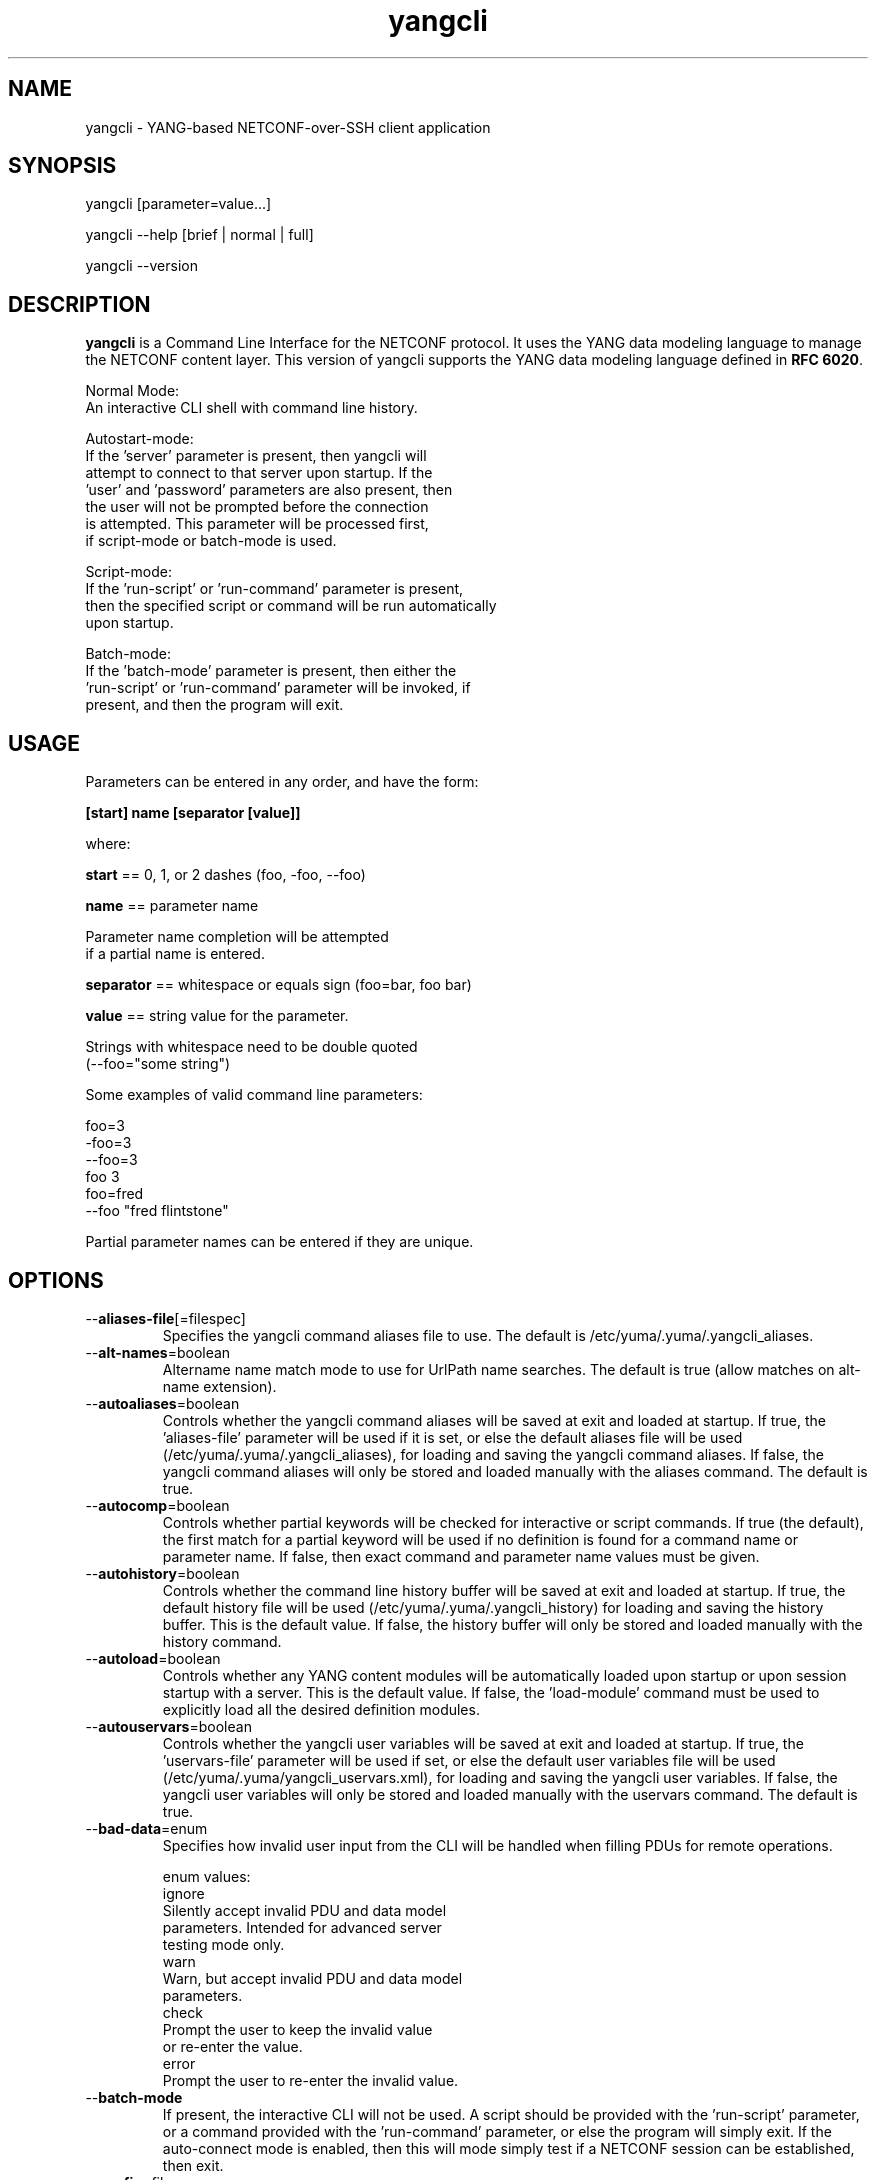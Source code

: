 .\" Process this file with
.\" nroff -e -mandoc foo.1
.\"
.TH yangcli 1 "February 6, 2012" Linux "yangcli 2.2"
.SH NAME
yangcli \- YANG-based NETCONF-over-SSH client application

.SH SYNOPSIS
.nf

   yangcli [parameter=value...]

   yangcli --help [brief | normal | full]

   yangcli --version


.fi
.SH DESCRIPTION
.B yangcli
is a Command Line Interface for the NETCONF protocol.
It uses the YANG data modeling language to manage
the NETCONF content layer.
This version of yangcli supports the YANG data modeling language
defined in \fBRFC 6020\fP.

.nf

    Normal Mode:
       An interactive CLI shell with command line history.
    
    Autostart-mode:
       If the 'server' parameter is present, then yangcli will
        attempt to connect to that server upon startup.  If the
       'user' and 'password' parameters are also present, then
       the user will not be prompted before the connection
       is attempted.  This parameter will be processed first,
       if script-mode or batch-mode is used.
    
    Script-mode:
       If the 'run-script' or 'run-command' parameter is present,
       then the specified script or command will be run automatically
       upon startup.

    Batch-mode:
       If the 'batch-mode' parameter is present, then either the
       'run-script' or 'run-command' parameter will be invoked, if
       present, and then the program will exit.
.fi
.SH USAGE
Parameters can be entered in any order, and have the form:

   \fB[start] name [separator [value]]\fP

where:

    \fBstart\fP == 0, 1, or 2 dashes (foo, -foo, --foo)

    \fBname\fP == parameter name
.nf

         Parameter name completion will be attempted 
         if a partial name is entered.

.fi
    \fBseparator\fP == whitespace or equals sign (foo=bar, foo bar)

    \fBvalue\fP == string value for the parameter.
.nf

         Strings with whitespace need to be double quoted 
         (--foo="some string")

.fi
Some examples of valid command line parameters:
.nf

   foo=3
   -foo=3
   --foo=3
   foo 3
   foo=fred
   --foo "fred flintstone"
.fi

Partial parameter names can be entered if they are unique.

.SH OPTIONS
.IP --\fBaliases-file\fP[=filespec]
Specifies the yangcli command aliases file to use.
The default is /etc/yuma/.yuma/.yangcli_aliases.
.IP --\fBalt-names\fP=boolean
Altername name match mode to use for UrlPath name searches.
The default is true (allow matches on alt-name extension).
.IP --\fBautoaliases\fP=boolean
Controls whether the yangcli command aliases will
be saved at exit and loaded at startup.
If true, the 'aliases-file' parameter will be used if it is set,
or else the default aliases file will be used
(/etc/yuma/.yuma/.yangcli_aliases), for loading
and saving the yangcli command aliases.
If false, the yangcli command aliases will only be stored
and loaded manually with the aliases command.
The default is true.
.IP --\fBautocomp\fP=boolean
Controls whether partial keywords will be 
checked for interactive or script commands.
If true (the default), the first match for a partial keyword
will be used if no definition is found for
a command name or parameter name.
If false, then exact command and parameter name values
must be given.
.IP --\fBautohistory\fP=boolean
Controls whether the command line history buffer will
be saved at exit and loaded at startup.
If true, the default history file will be used
(/etc/yuma/.yuma/.yangcli_history) for loading
and saving the history buffer.  This is the default value.
If false, the history buffer will only be stored
and loaded manually with the history command.
.IP --\fBautoload\fP=boolean
Controls whether any YANG content modules
will be automatically loaded upon startup or
upon session startup with a server. This is the
default value.  If false, the 'load-module' command
must be used to explicitly load all the desired 
definition modules.
.IP --\fBautouservars\fP=boolean
Controls whether the yangcli user variables will
be saved at exit and loaded at startup.
If true, the 'uservars-file' parameter will be used if set,
or else the default user variables file will be used
(/etc/yuma/.yuma/yangcli_uservars.xml), for loading
and saving the yangcli user variables.
If false, the yangcli user variables will only be stored
and loaded manually with the uservars command.
The default is true.
.IP --\fBbad-data\fP=enum
Specifies how invalid user input from the CLI
will be handled when filling PDUs for remote
operations.
.nf

   enum values:
      ignore
         Silently accept invalid PDU and data model 
         parameters.  Intended for advanced server
         testing mode only.
      warn
         Warn, but accept invalid PDU and data model 
         parameters.
      check
         Prompt the user to keep the invalid value
         or re-enter the value.
      error
         Prompt the user to re-enter the invalid value.
.fi  
.IP --\fBbatch-mode\fP
If present, the interactive CLI will not be used.
A script should be provided with the 'run-script'
parameter, or a command provided with the 'run-command'
parameter, or else the program will simply exit.
If the auto-connect mode is enabled, then this will mode
simply test if a NETCONF session can be established,
then exit.
.IP --\fBconfig\fP=filespec
The name of the configuration file to use.
Any parameter except this one can be set in the config file.
The default config file 
.I /etc/yuma/yangcli.conf
will be not be checked if this parameter is present.
.IP --\fBdatapath\fP=list
Internal file search path for configuration data files.
Overrides the YUMA_DATAPATH environment variable.
.IP --\fBdefault-module\fP=string
Default module name string to use before 'netconf' 
and 'yangcli' are tried.  The module prefix may need to be
used for other modules.
.IP --\fBdeviation\fP=string
 This parameter identifies a YANG module that
should only be checked for deviation statements
for external modules.  These will be collected
and applied to the real module(s) being processed.
       
Deviations are applied as patches to the target module.
Since they are not identified in the target module at
all (ala imports), they have to be specified
explicitly, so they will be correctly processed.
Zero or more instances of this parameter are allowed.
.IP --\fBdisplay-mode\fP=enum
Controls how values are displayed during output
to STDOUT or a log file.
.nf
    enum values:
       plain
          Plain identifier without any prefix format.
       prefix
          Plain text with XML prefix added format.
       module
          Plain text with module name as prefix added format.
       xml
          XML format.
       xml-nons
          XML format, but without any namespace (xmlns) attributes.
       json
          JSON format.

.fi
.IP --\fBecho-replies\fP=boolean
Allow RPC replies to be echoes to the log or STDOUT.

If true, <rpc-reply> messages containing data
will be output to the log, if log-level is  'info' or higher.
If false, <rpc-reply> messages containing data
will not be output to the log, regardless of
the value of log-level.
.IP --\fBfeature-disable\fP=module:feature
Identifies a feature which should be considered disabled.
Zero or more entries are allowed.
.IP --\fBfeature-enable-default\fP=boolean
If true (the default), then features will be enabled by default.
If false, then features will be disabled by default.
.IP --\fBfeature-enable\fP=module:feature
Identifies a feature which should be considered enabled.
Zero or more entries are allowed.
.IP --\fBfixorder\fP=boolean
Controls whether PDU parameters will be
automatically sent to the server in the
correct order.  
If true, then canonical order will be used.
This is the default value.
If false, the specified order will be used. 

.IP --\fBforce-target\fP=enum
Controls whether the candidate or running
configuration datastore will be used as
the default edit target, when both are supported
by the server.
.nf
      enum values:
        candidate
          Force default edit target to be candidate.
        running
          Force default edit target to be running.
.fi
.IP --\fBhelp\fP
Print this help text and exit.
The help-mode choice (--brief, --normal, or --full) may also be present
to control the amount of help text printed.
.IP --\fBhome\fP=dirspec
Directory specification for the home directory
to use instead of HOME.
.IP --\fBindent\fP=number
Number of spaces to indent (0..9) in formatted output.
The default is 2 spaces.
.IP --\fBlog\fP=filespec
Filespec for the log file to use instead of STDOUT.
If this string begins with a '~' character,
then a username is expected to follow or
a directory separator character.  If it begins
with a '$' character, then an environment variable
name is expected to follow.
.IP --\fBlog-append\fP
If present, the log will be appended not over-written.
If not, the log will be over-written.
Only meaningful if the \fBlog\fP parameter is
also present.
.IP --\fBlog-level\fP=enum
Sets the debug logging level for the program.
.nf
      enum values:
        off
        error
        warn
        info
        debug
        debug2
        debug3
        debug4
.fi
.IP --\fBmatch-names\fP=enum
Match mode to use for UrlPath name searches.
.nf
      enum values:
        exact
          The name must exactly match the node name
          for all characters in both name strings.
        exact-nocase
          The name must match the node name
          for all characters in both name strings.
          Strings are not case-sensitive.
        one
          The name must exactly match the first N
          characters of just one node name, which
          must be the only partial name match found.
        one-nocase
          The name must exactly match the first N
          characters of just one node name, which
          must be the only partial name match found.
          Strings are not case-sensitive.
        first
          The name must exactly match the first N
          characters of any node name. The first one
          found will be used.
        first-nocase
          The name must exactly match the first N
          characters of any node name. The first one
          found will be used. Strings are not
          case-sensitive.
.fi
.IP --\fBmodpath\fP=list
Directory search path for YANG and YIN files.
Overrides the YUMA_MODPATH environment variable.
.IP --\fBmodule\fP=string
YANG or YIN source module name to load upon startup.
If this string represents a filespec, 
ending with the \fB.yang\fP or \fB.yin\fP extension,
then only that file location will be checked.

If this string represents a module name, then
the module search path will be checked for
a file the \fB.yang\fP or \fB.yin\fP extension.

If this string begins with a '~' character,
then a username is expected to follow or
a directory separator character.  If it begins
with a '$' character, then an environment variable
name is expected to follow.
.nf

      ~/some/path ==> <my-home-dir>/some/path

      ~fred/some/path ==> <fred-home-dir>/some/path

      $workdir/some/path ==> <workdir-env-var>/some/path
.fi
.IP --\fBncport\fP=number
The NETCONF port number to use for starting sessions.
If not present, then port 830, followed by port 22, will be tried.
.IP --\fBpassword\fP=string
User password to use for NETCONF sessions.
If none, then user will be prompted before connecting.
.IP --\fBprivate-key\fP=string
Contains the file path specification
for the file containing the client-side private key.
If both 'public-key' and 'private-key' files are
present, the client will attempt to connect
to the server using these keys.  If this fails,
or not done, then password authentication will
be attempted.
.IP --\fBprotocols\fP=bits
Specifies which protocol versions the program or session
will attempt to use. Empty set is not allowed.
Default is to enable all protocols.
.nf
      bit values:
        netconf1.0
          RFC 4741 base:1.0
        netconf1.1
          RFC xxxx base:1.1
.fi
.IP --\fBpublic-key\fP=string
Contains the file path specification
for the file containing the client-side public key.
If both 'public-key' and 'private-key' files are
present, the client will attempt to connect
to the server using these keys.  If this fails,
or not done, then password authentication will
be attempted.
.IP --\fBrun-command\fP=string
The specified command will be invoked upon startup.
If the auto-connect parameters are provided, then
a session will be established before running the
command.
.IP --\fBrun-script\fP=string
The specified script will be invoked upon startup.
If the auto-connect parameters are provided, then
a session will be established before running the
script.  If a quoted string is used, then any parameters
after the script name will be passed to the script.
.IP --\fBrunpath\fP=list
Internal file search path for script files.
Overrides the YUMA_RUNPATH environment variable.
.IP --\fBserver\fP=string
IP address or DNS name of the NETCONF server target to
use for the auto-startup mode, or as the default value
when starting a new session.
.IP --\fBsubdirs\fP=boolean
If false, the file search paths for modules, scripts, and data
files will not include sub-directories if they exist in the
specified path.
      
If true, then these file search paths will include
sub-directories, if present.  Any directory name beginning
with a dot (\fB.\fP) character, or named \fBCVS\fP, will be ignored.
This is the default mode.
.IP --\fBtime-rpcs\fP=boolean
Measure the round-trip time of each <rpc> request and
<rpc-reply> at the session level.
Echo the elapsed time value to screen if in
interactive mode, as well as the log if the
log is a file instead of stdout.
.IP --\fBtimeout\fP=number
The number of seconds to wait for a response
from the server before declaring a timeout.
Zero means do not timeout at all.
.IP --\fBtransport\fP=enum
Identifies the transport protocol that should be used.
This is the default that will be used or the value used
in auto-connect mode.  The value can also be provided
when invoking the 'connect' command.
.nf
      enum values:
        ssh
          NETCONF over SSH.
          RFC 4742;  RFC 6242
        tcp
          NETCONF over TCP.
          If this enum is selected, then the default --ncport
          value is set to 2023, and the --protocols value
          is set to netconf1.0.  The --password value will
          be ignored.
.fi
.IP --\fBuse-xmlheader\fP=
Specifies how file result variables will be written
for XML files.  Controls whether the XML preamble
header will be written or not.
.IP --\fBuser\fP=string
User name to use for NETCONF sessions.
This value will be used in auto-startup mode,
or as the default value when starting a new
session.
.IP --\fBuservars-file\fP=filespec
Specifies the yangcli user variables file to use.
The default is /etc/yuma/.yuma/yangcli_uservars.xml.
.IP --\fBversion\fP
Print the program version string and exit.
.IP --\fBwarn-idlen\fP=number
 Control whether identifier length warnings will be
generated.  The value zero disables all identifier
length checking.  If non-zero, then a warning will
be generated if an identifier is defined which 
has a length is greater than this amount.
range: 0 | 8 .. 1023.
The default value is 64.
.IP --\fBwarn-linelen\fP=number
Control whether line length warnings will be
generated.  The value zero disables all line length
checking.  If non-zero, then a warning will
be generated if the line length is greater than
this amount.  Tab characters are counted as 8 spaces.
range: 0 | 40 .. 4095.
The default value is 72.
.IP --\fBwarn-off\fP=number
Control whether the specified warning number will be
generated and counted in the warning total for the
module being parsed.
range: 400 .. 899.
This parameter may be entered zero or more times.
.IP --\fByuma-home\fP=string
Directory for the yuma project root to use.
If present, this directory location will
override the YUMA_HOME environment variable,
if it is present.  If a zero-length string is
entered, then the YUMA_HOME environment variable
will be ignored.

.SH SEARCH PATH
When a module name is entered as input, or when a
module or submodule name is specified in an import or include
statement within the file, the following search algorithm
is used to find the file:
.nf    

  1) file is in the current directory
  2) YUMA_MODPATH environment var (or set by modpath parameter)
  3) $HOME/modules directory
  4) $YUMA_HOME/modules directory
  5) $YUMA_INSTALL/modules directory OR
     default install module location, '/usr/share/yuma/modules'

.fi
By default, the entire directory tree for all locations
(except step 1) will be searched, not just the specified
directory.  The \fBsubdirs\fP parameter can be used to
prevent sub-directories from being searched.
    
Any directory name beginning with a dot character (\fB.\fP)
will be skipped.  Also, any directory named \fBCVS\fP will
be skipped in directory searches.

.SH ERROR LOGGING
By default, warnings and errors are sent to STDOUT.
    
A log file can be specified instead with the \fBlog\fP' parameter.

Existing log files can be reused with the 'logappend'
parameter, otherwise log files are overwritten.
    
The logging level can be controlled with the \fBlog-level\fP
parameter.

The default log level is 'info'.  The
log-levels are additive:
.nf

     off:    suppress all errors (not recommended!)
             A program return code of '1' indicates some error.
     error:  print errors
     warn:   print warnings
     info:   print generally interesting trace info
     debug:  print general debugging trace info
     debug2: print verbose debugging trace info
     debug3: print very verbose debugging trace info
     debug4: print maximum debugging trace info

.fi

.SH ENVIRONMENT
The following optional environment variables can be used
to control module search behavior:
.IP \fBHOME\fP
The user's home directory  (e.g., /home/andy)
.IP \fBYUMA_HOME\fP
The root of the user's Yuma work directory
(e.g., /home/andy/swdev/netconf)
.IP \fBYUMA_INSTALL\fP
The root of the directory that yangdump
is installed on this system (default is, /usr/share/yuma)
.IP \fBYUMA_DATAPATH\fP
Colon-separated list of directories to
search for data files.
(e.g.: './workdir/data-files:/home/andy/test-data')
The \fBdatapath\fP parameter will override this
environment variable, if both are present.
.IP \fBYUMA_MODPATH\fP
Colon-separated list of directories to
search for modules and submodules.
(e.g.: './workdir/modules:/home/andy/test-modules')
The \fBmodpath\fP parameter will override this
environment variable, if both are present.
.IP \fBYUMA_RUNPATH\fP
Colon-separated list of directories to
search for script files.
(e.g.: './workdir/scripts:/home/andy/scripts')
The \fBrunpath\fP parameter will override this
environment variable, if both are present.
.SH CONFIGURATION FILES
.IP \fByangcli.conf\fP
YANG config file
The default is: \fB/etc/yuma/yangcli.conf\fP
    
An ASCII configuration file format is supported to
store command line parameters. 

The \fBconfig\fP parameter
is used to specify a specific config file, otherwise
the default config file will be checked.
.nf    

   - A hash mark until EOLN is treated as a comment
   - All text is case-sensitive
   - Whitespace within a line is not significant
   - Whitespace to end a line is significant/
     Unless the line starts a multi-line string,
     an escaped EOLN (backslash EOLN) is needed
     to enter a leaf on multiple lines.
   - For parameters that define lists, the key components
     are listed just after the parameter name, without
     any name,  e.g.,
    
            interface eth0 {
              # name = eth0 is not listed inside the braces
              ifMtu 1500
              ifName mySystem
            }

.fi    
A config file can contain any number of parameter
sets for different programs. 

Each program must have its own section, identifies by its name:
.nf    

     # this is a comment
     yangcli {
        log-level debug
        default-module yuma-interfaces
     }
    
.fi

.SH FILES
The following data files must be present in the module
search path in order for this program to function:
    
  * \fBYANG module library\fP
    default: /usr/share/yuma/modules/

  * \fByangcli command aliases\fP
    default: /etc/yuma/.yuma/.yangcli_aliases
    CLI parameters: --autoaliases, --aliases-file
    See the 'aliases' and 'alias' command for details.
    The format of the aliases file is text.
    A comment is a line that begins with a '#' character,
    and will be ignored. Comments are not saved if the
    --autoaliases=true parameter value is used.
    Single or double quotes can be used.
.nf

    Example aliases file:
    ---------------------
    g=get
    gc=get-config
    gcnacm='sget-config --source=running /nacm'
    geteth0="xget /interfaces/interface[name='eth0']"

.fi
  * \fByangcli user variables\fP
    default: /etc/yuma/.yuma/yangcli_uservars.xml
    CLI parameters: --autouservars, --uservars-file
    See the 'uservars' command for details.
    The format of the uservars file is XML.
    Refer to the 'vars' container in yangcli.yang
    for a definition of the XML contents.

.SH DIAGNOSTICS
Internal diagnostics may generate the following
type of message if any bugs are detected at runtime:
.nf
  
    [E0]
         filename.c:linenum error-number (error-msg)

.fi
.SH AUTHOR
Andy Bierman, <andy at netconfcentral dot org>

.SH SEE ALSO
.BR netconf-subsystem (1)
.BR netconfd (1)
.BR yangdiff (1)
.BR yangdump (1)
